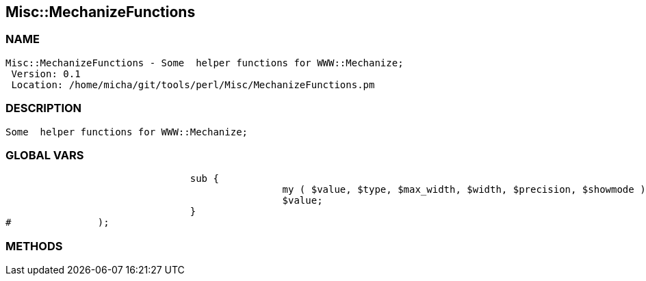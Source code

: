 

== Misc::MechanizeFunctions 

=== NAME
 Misc::MechanizeFunctions - Some  helper functions for WWW::Mechanize;
  Version: 0.1 
  Location: /home/micha/git/tools/perl/Misc/MechanizeFunctions.pm


=== DESCRIPTION
  Some  helper functions for WWW::Mechanize;


=== GLOBAL VARS
   
				sub {
						my ( $value, $type, $max_width, $width, $precision, $showmode ) = @_;
						$value;
				}
#		);

=== METHODS



